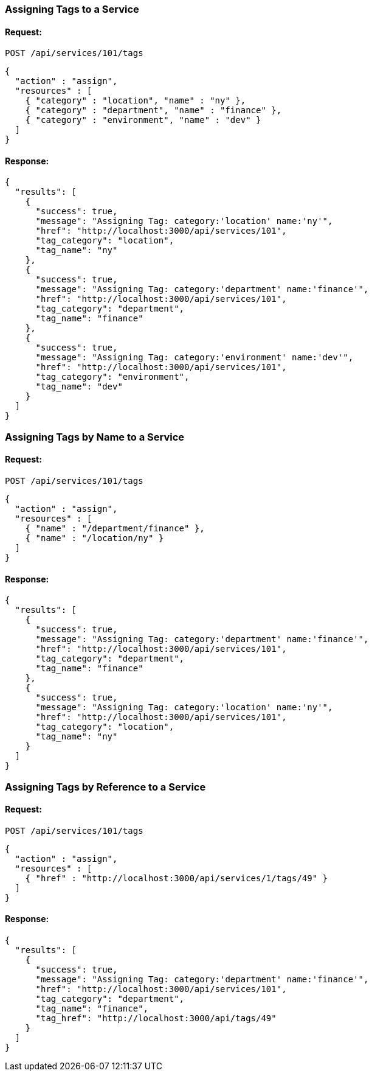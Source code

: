 
[[assign-tags-to-a-service]]
=== Assigning Tags to a Service

==== Request:

----
POST /api/services/101/tags
----

[source,json]
----
{
  "action" : "assign",
  "resources" : [
    { "category" : "location", "name" : "ny" },
    { "category" : "department", "name" : "finance" },
    { "category" : "environment", "name" : "dev" }
  ]
}
----

==== Response:

[source,json]
----
{
  "results": [
    {
      "success": true,
      "message": "Assigning Tag: category:'location' name:'ny'",
      "href": "http://localhost:3000/api/services/101",
      "tag_category": "location",
      "tag_name": "ny"
    },
    {
      "success": true,
      "message": "Assigning Tag: category:'department' name:'finance'",
      "href": "http://localhost:3000/api/services/101",
      "tag_category": "department",
      "tag_name": "finance"
    },
    {
      "success": true,
      "message": "Assigning Tag: category:'environment' name:'dev'",
      "href": "http://localhost:3000/api/services/101",
      "tag_category": "environment",
      "tag_name": "dev"
    }
  ]
}
----

[[assign-tags-by-name-to-a-service]]
=== Assigning Tags by Name to a Service

==== Request:

----
POST /api/services/101/tags
----

[source,json]
----
{
  "action" : "assign",
  "resources" : [
    { "name" : "/department/finance" },
    { "name" : "/location/ny" }
  ]
}
----

==== Response:

[source,json]
----
{
  "results": [
    {
      "success": true,
      "message": "Assigning Tag: category:'department' name:'finance'",
      "href": "http://localhost:3000/api/services/101",
      "tag_category": "department",
      "tag_name": "finance"
    },
    {
      "success": true,
      "message": "Assigning Tag: category:'location' name:'ny'",
      "href": "http://localhost:3000/api/services/101",
      "tag_category": "location",
      "tag_name": "ny"
    }
  ]
}
----

[[assign-a-tag-by-reference-to-a-service]]
=== Assigning Tags by Reference to a Service

==== Request:

----
POST /api/services/101/tags
----

[source,json]
----
{
  "action" : "assign",
  "resources" : [
    { "href" : "http://localhost:3000/api/services/1/tags/49" }
  ]
}
----

==== Response:

[source,json]
----
{
  "results": [
    {
      "success": true,
      "message": "Assigning Tag: category:'department' name:'finance'",
      "href": "http://localhost:3000/api/services/101",
      "tag_category": "department",
      "tag_name": "finance",
      "tag_href": "http://localhost:3000/api/tags/49"
    }
  ]
}
----
